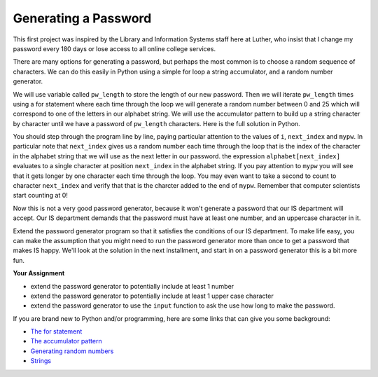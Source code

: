 Generating a Password
=====================

This first project was inspired by the Library and Information Systems staff here
at Luther, who insist that I change my password every 180 days or lose access to
all online college services.

There are many options for generating a password, but perhaps the most common is
to choose a random sequence of characters.  We can do this easily in Python using
a simple for loop a string accumulator, and a random number generator.  

We will use variable called ``pw_length`` to store the length of our new password.  
Then we will iterate ``pw_length`` times using a for statement where each
time through the loop we will generate a random number between 0 and 25 which will
correspond to one of the letters in our alphabet string.  We will use the
accumulator pattern to build up a string character by character until we have a
password of ``pw_length`` characters.  Here is the full solution in Python.

.. codelens:: gen_pw_1

   import random

   alphabet = "abcdefghijklmnopqrstuvwxyz"
   pw_length = 8
   mypw = ""

   for i in range(pw_length):
       next_index = random.randrange(len(alphabet))
       mypw = mypw + alphabet[next_index]


You should step through the program line by line, paying particular attention to
the values of ``i``, ``next_index`` and ``mypw``.  In particular note that
``next_index`` gives us a random number each time through the loop that is the
index of the character in the alphabet string that we will use as the next letter
in our password.  the expression ``alphabet[next_index]``  evaluates to a single
character at position ``next_index`` in the alphabet string.  If you pay attention
to ``mypw`` you will see that it gets longer by one character each time through
the loop.  You may even want to take a second to count to character ``next_index``
and verify that that is the charcter added to the end of ``mypw``.  Remember that
computer scientists start counting at 0!

Now this is not a very good password generator, because it won't generate a
password that our IS department will accept.  Our IS department demands that the
password must have at least one number, and an uppercase character in it.

Extend the password generator program so that it satisfies the
conditions of our IS department.  To make life easy, you can make the assumption
that you might need to run the password generator more than once to get a password
that makes IS happy.  We'll look at the solution in the next
installment, and start in on a password generator this is a bit more fun.

**Your Assignment**

* extend the password generator to potentially include at least 1 number
* extend the password generator to potentially include at least 1 upper case character
* extend the password generator to use the ``input`` function to ask the use how
  long to make the password.

.. actex:: ex_genpw_1

   import random

   alphabet = "abcdefghijklmnopqrstuvwxyz"
   pw_length = 8
   mypw = ""

   for i in range(pw_length):
       next_index = random.randrange(len(alphabet))
       mypw = mypw + alphabet[next_index]

   print(mypw)

If you are brand new to Python and/or programming, here are some links that can give you some background:

* `The for statement <http://interactivepython.org/courselib/static/thinkcspy/PythonTurtle/helloturtle.html#the-for-loop>`_
* `The accumulator pattern
  <http://interactivepython.org/courselib/static/thinkcspy/SimplePythonData/simpledata.html#updating-variables>`_
* `Generating random numbers
  <http://interactivepython.org/courselib/static/thinkcspy/PythonModules/modules.html#the-random-module>`_
* `Strings <http://interactivepython.org/courselib/static/thinkcspy/Strings/strings.html>`_


.. index:: string, random, slice, password

